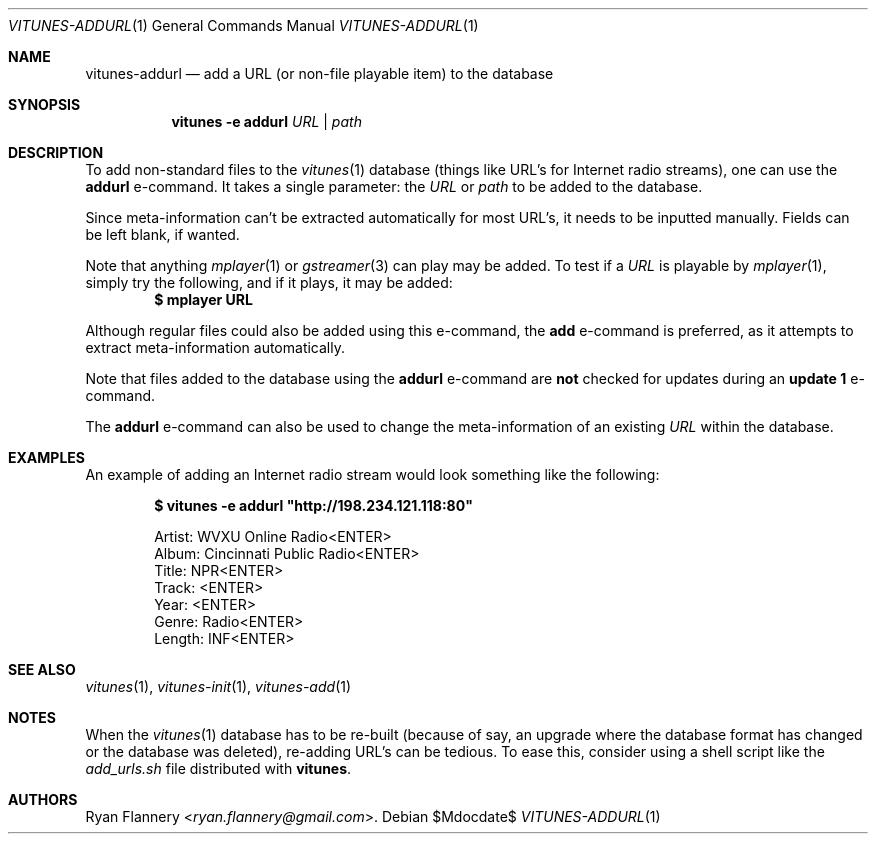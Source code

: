 .\" Copyright (c) 2012 Ryan Flannery <ryan.flannery@gmail.com>
.\"
.\" Permission to use, copy, modify, and distribute this software for any
.\" purpose with or without fee is hereby granted, provided that the above
.\" copyright notice and this permission notice appear in all copies.
.\"
.\" THE SOFTWARE IS PROVIDED "AS IS" AND THE AUTHOR DISCLAIMS ALL WARRANTIES
.\" WITH REGARD TO THIS SOFTWARE INCLUDING ALL IMPLIED WARRANTIES OF
.\" MERCHANTABILITY AND FITNESS. IN NO EVENT SHALL THE AUTHOR BE LIABLE FOR
.\" ANY SPECIAL, DIRECT, INDIRECT, OR CONSEQUENTIAL DAMAGES OR ANY DAMAGES
.\" WHATSOEVER RESULTING FROM LOSS OF USE, DATA OR PROFITS, WHETHER IN AN
.\" ACTION OF CONTRACT, NEGLIGENCE OR OTHER TORTIOUS ACTION, ARISING OUT OF
.\" OR IN CONNECTION WITH THE USE OR PERFORMANCE OF THIS SOFTWARE.
.\"
.Dd $Mdocdate$
.Dt VITUNES-ADDURL 1
.Os
.Sh NAME
.Nm vitunes-addurl
.Nd add a URL (or non-file playable item) to the database
.Sh SYNOPSIS
.Nm vitunes -e addurl
.Bk -words
.Ar URL | path
.Ek
.Sh DESCRIPTION
To add non-standard files to the
.Xr vitunes 1
database (things like URL's for Internet radio streams), one can use the
.Ic addurl
e-command.
It takes a single parameter: the
.Ar URL
or
.Ar path
to be added to the database.
.Pp
Since meta-information can't be extracted automatically for most URL's,
it needs to be inputted manually.
Fields can be left blank, if wanted.
.Pp
Note that anything
.Xr mplayer 1
or
.Xr gstreamer 3
can play may be added.
To test if a
.Ar URL
is playable by
.Xr mplayer 1 ,
simply try the following, and if it plays, it may be added:
.Dl $ mplayer URL
.Pp
Although regular files could also be added using this e-command, the
.Ic add
e-command is preferred, as it attempts to extract meta-information
automatically.
.Pp
Note that files added to the database using the
.Ic addurl
e-command are
.Sy not
checked for updates during an
.Ic update 1
e-command.
.Pp
The
.Ic addurl
e-command can also be used to change the meta-information of an
existing
.Ar URL
within the database.
.Sh EXAMPLES
An example of adding an Internet radio stream would look something like
the following:
.Pp
.Dl $ vitunes -e addurl \&"http://198.234.121.118:80"
.Bd -literal -offset indent
Artist: WVXU Online Radio<ENTER>
Album: Cincinnati Public Radio<ENTER>
Title: NPR<ENTER>
Track: <ENTER>
Year: <ENTER>
Genre: Radio<ENTER>
Length: INF<ENTER>
.Ed
.Sh SEE ALSO
.Xr vitunes 1 ,
.Xr vitunes-init 1 ,
.Xr vitunes-add 1
.Sh NOTES
When the
.Xr vitunes 1
database has to be re-built (because of say, an upgrade where the
database format has changed or the database was deleted), re-adding
URL's can be tedious.
To ease this, consider using a shell script like the
.Pa add_urls.sh
file distributed with
.Nm vitunes .
.Sh AUTHORS
.An Ryan Flannery Aq Mt ryan.flannery@gmail.com .

